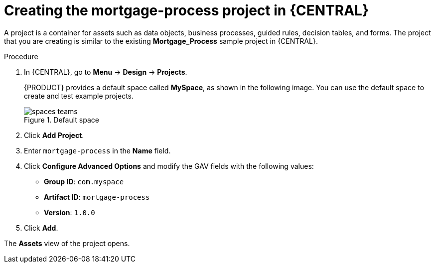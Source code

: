 [id='creating_business_project']
= Creating the mortgage-process project in {CENTRAL}

A project is a container for assets such as data objects, business processes, guided rules, decision tables, and forms. The project that you are creating is similar to the existing *Mortgage_Process* sample project in {CENTRAL}.

.Procedure
. In {CENTRAL}, go to *Menu* -> *Design* -> *Projects*.
+

{PRODUCT} provides a default space called *MySpace*, as shown in the following image. You can use the default space to create and test example projects.
+

.Default space
image::getting-started/spaces-teams.png[]

. Click *Add Project*.
. Enter `mortgage-process` in the *Name* field.
. Click *Configure Advanced Options* and modify the GAV fields with the following values:
* *Group ID*: `com.myspace`
* *Artifact ID*: `mortgage-process`
* *Version*: `1.0.0`
. Click *Add*.

The *Assets* view of the project opens.
